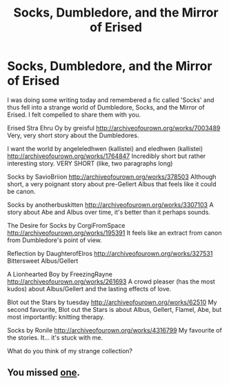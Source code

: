 #+TITLE: Socks, Dumbledore, and the Mirror of Erised

* Socks, Dumbledore, and the Mirror of Erised
:PROPERTIES:
:Author: Mysana
:Score: 15
:DateUnix: 1497388150.0
:DateShort: 2017-Jun-14
:FlairText: Recommendation
:END:
I was doing some writing today and remembered a fic called 'Socks' and thus fell into a strange world of Dumbledore, Socks, and the Mirror of Erised. I felt compelled to share them with you.

Erised Stra Ehru Oy by greisful [[http://archiveofourown.org/works/7003489]] Very, very short story about the Dumbledores.

I want the world by angeleledhwen (kallistei) and eledhwen (kallistei) [[http://archiveofourown.org/works/1764847]] Incredibly short but rather interesting story. VERY SHORT (like, two paragraphs long)

Socks by SavioBriion [[http://archiveofourown.org/works/378503]] Although short, a very poignant story about pre-Gellert Albus that feels like it could be canon.

Socks by anotherbuskitten [[http://archiveofourown.org/works/3307103]] A story about Abe and Albus over time, it's better than it perhaps sounds.

The Desire for Socks by CorgiFromSpace [[http://archiveofourown.org/works/195391]] It feels like an extract from canon from Dumbledore's point of view.

Reflection by DaughterofElros [[http://archiveofourown.org/works/327531]] Bittersweet Albus/Gellert

A Lionhearted Boy by FreezingRayne [[http://archiveofourown.org/works/261693]] A crowd pleaser (has the most kudos) about Albus/Gellert and the lasting effects of love.

Blot out the Stars by tuesday [[http://archiveofourown.org/works/62510]] My second favourite, Blot out the Stars is about Albus, Gellert, Flamel, Abe, but most importantly: knitting therapy.

Socks by Ronile [[http://archiveofourown.org/works/4316799]] My favourite of the stories. It... it's stuck with me.

What do you think of my strange collection?


** You missed [[https://www.fanfiction.net/s/4038774/11/Adventures-in-Child-Care-and-Other-One-Shots][one]].
:PROPERTIES:
:Author: __Pers
:Score: 2
:DateUnix: 1497400805.0
:DateShort: 2017-Jun-14
:END:
